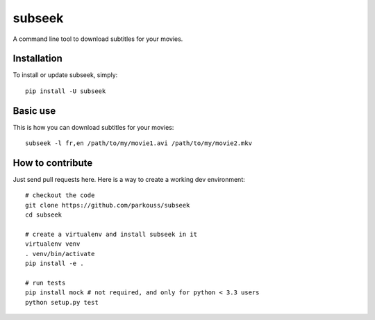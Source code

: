 subseek
=======

A command line tool to download subtitles for your movies.


Installation
------------

To install or update subseek, simply: ::

  pip install -U subseek

Basic use
---------

This is how you can download subtitles for your movies: ::

  subseek -l fr,en /path/to/my/movie1.avi /path/to/my/movie2.mkv

How to contribute
-----------------

Just send pull requests here. Here is a way to create a working dev
environment: ::

  # checkout the code
  git clone https://github.com/parkouss/subseek
  cd subseek

  # create a virtualenv and install subseek in it
  virtualenv venv
  . venv/bin/activate
  pip install -e .

  # run tests
  pip install mock # not required, and only for python < 3.3 users
  python setup.py test
